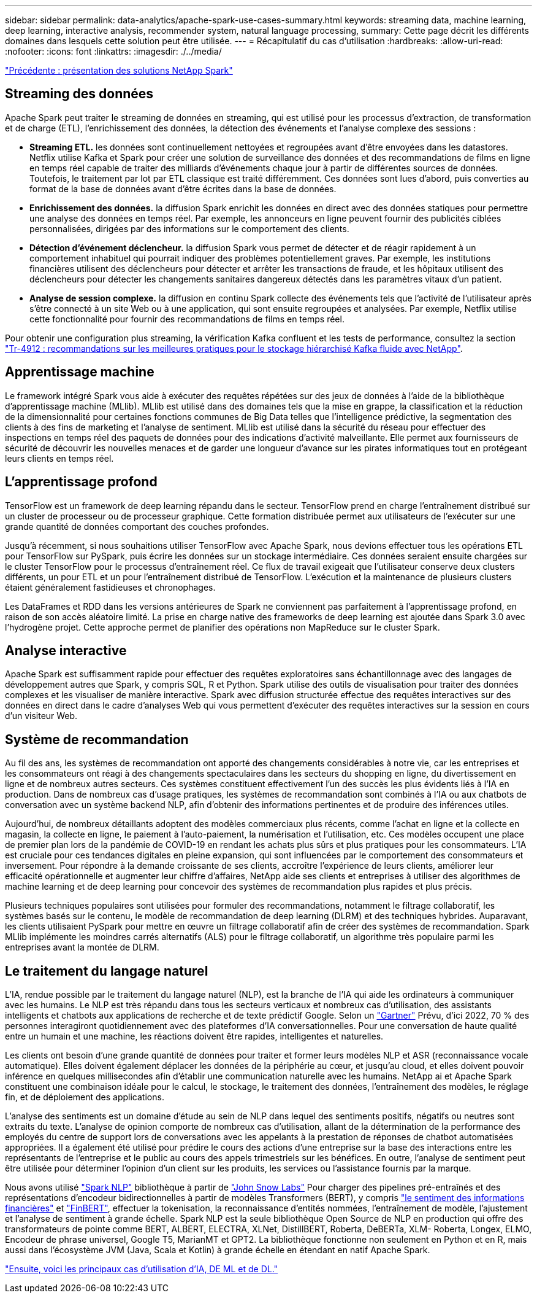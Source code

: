 ---
sidebar: sidebar 
permalink: data-analytics/apache-spark-use-cases-summary.html 
keywords: streaming data, machine learning, deep learning, interactive analysis, recommender system, natural language processing, 
summary: Cette page décrit les différents domaines dans lesquels cette solution peut être utilisée. 
---
= Récapitulatif du cas d'utilisation
:hardbreaks:
:allow-uri-read: 
:nofooter: 
:icons: font
:linkattrs: 
:imagesdir: ./../media/


link:apache-spark-netapp-spark-solutions-overview.html["Précédente : présentation des solutions NetApp Spark"]



== Streaming des données

Apache Spark peut traiter le streaming de données en streaming, qui est utilisé pour les processus d'extraction, de transformation et de charge (ETL), l'enrichissement des données, la détection des événements et l'analyse complexe des sessions :

* *Streaming ETL.* les données sont continuellement nettoyées et regroupées avant d'être envoyées dans les datastores. Netflix utilise Kafka et Spark pour créer une solution de surveillance des données et des recommandations de films en ligne en temps réel capable de traiter des milliards d'événements chaque jour à partir de différentes sources de données. Toutefois, le traitement par lot par ETL classique est traité différemment. Ces données sont lues d'abord, puis converties au format de la base de données avant d'être écrites dans la base de données.
* *Enrichissement des données.* la diffusion Spark enrichit les données en direct avec des données statiques pour permettre une analyse des données en temps réel. Par exemple, les annonceurs en ligne peuvent fournir des publicités ciblées personnalisées, dirigées par des informations sur le comportement des clients.
* *Détection d'événement déclencheur.* la diffusion Spark vous permet de détecter et de réagir rapidement à un comportement inhabituel qui pourrait indiquer des problèmes potentiellement graves. Par exemple, les institutions financières utilisent des déclencheurs pour détecter et arrêter les transactions de fraude, et les hôpitaux utilisent des déclencheurs pour détecter les changements sanitaires dangereux détectés dans les paramètres vitaux d’un patient.
* *Analyse de session complexe.* la diffusion en continu Spark collecte des événements tels que l'activité de l'utilisateur après s'être connecté à un site Web ou à une application, qui sont ensuite regroupées et analysées. Par exemple, Netflix utilise cette fonctionnalité pour fournir des recommandations de films en temps réel.


Pour obtenir une configuration plus streaming, la vérification Kafka confluent et les tests de performance, consultez la section https://docs.netapp.com/us-en/netapp-solutions/data-analytics/confluent-kafka-introduction.html["Tr-4912 : recommandations sur les meilleures pratiques pour le stockage hiérarchisé Kafka fluide avec NetApp"^].



== Apprentissage machine

Le framework intégré Spark vous aide à exécuter des requêtes répétées sur des jeux de données à l'aide de la bibliothèque d'apprentissage machine (MLlib). MLlib est utilisé dans des domaines tels que la mise en grappe, la classification et la réduction de la dimensionnalité pour certaines fonctions communes de Big Data telles que l'intelligence prédictive, la segmentation des clients à des fins de marketing et l'analyse de sentiment. MLlib est utilisé dans la sécurité du réseau pour effectuer des inspections en temps réel des paquets de données pour des indications d'activité malveillante. Elle permet aux fournisseurs de sécurité de découvrir les nouvelles menaces et de garder une longueur d'avance sur les pirates informatiques tout en protégeant leurs clients en temps réel.



== L'apprentissage profond

TensorFlow est un framework de deep learning répandu dans le secteur. TensorFlow prend en charge l'entraînement distribué sur un cluster de processeur ou de processeur graphique. Cette formation distribuée permet aux utilisateurs de l'exécuter sur une grande quantité de données comportant des couches profondes.

Jusqu'à récemment, si nous souhaitions utiliser TensorFlow avec Apache Spark, nous devions effectuer tous les opérations ETL pour TensorFlow sur PySpark, puis écrire les données sur un stockage intermédiaire. Ces données seraient ensuite chargées sur le cluster TensorFlow pour le processus d'entraînement réel. Ce flux de travail exigeait que l'utilisateur conserve deux clusters différents, un pour ETL et un pour l'entraînement distribué de TensorFlow. L'exécution et la maintenance de plusieurs clusters étaient généralement fastidieuses et chronophages.

Les DataFrames et RDD dans les versions antérieures de Spark ne conviennent pas parfaitement à l'apprentissage profond, en raison de son accès aléatoire limité. La prise en charge native des frameworks de deep learning est ajoutée dans Spark 3.0 avec l'hydrogène projet. Cette approche permet de planifier des opérations non MapReduce sur le cluster Spark.



== Analyse interactive

Apache Spark est suffisamment rapide pour effectuer des requêtes exploratoires sans échantillonnage avec des langages de développement autres que Spark, y compris SQL, R et Python. Spark utilise des outils de visualisation pour traiter des données complexes et les visualiser de manière interactive. Spark avec diffusion structurée effectue des requêtes interactives sur des données en direct dans le cadre d'analyses Web qui vous permettent d'exécuter des requêtes interactives sur la session en cours d'un visiteur Web.



== Système de recommandation

Au fil des ans, les systèmes de recommandation ont apporté des changements considérables à notre vie, car les entreprises et les consommateurs ont réagi à des changements spectaculaires dans les secteurs du shopping en ligne, du divertissement en ligne et de nombreux autres secteurs. Ces systèmes constituent effectivement l'un des succès les plus évidents liés à l'IA en production. Dans de nombreux cas d'usage pratiques, les systèmes de recommandation sont combinés à l'IA ou aux chatbots de conversation avec un système backend NLP, afin d'obtenir des informations pertinentes et de produire des inférences utiles.

Aujourd'hui, de nombreux détaillants adoptent des modèles commerciaux plus récents, comme l'achat en ligne et la collecte en magasin, la collecte en ligne, le paiement à l'auto-paiement, la numérisation et l'utilisation, etc. Ces modèles occupent une place de premier plan lors de la pandémie de COVID-19 en rendant les achats plus sûrs et plus pratiques pour les consommateurs. L'IA est cruciale pour ces tendances digitales en pleine expansion, qui sont influencées par le comportement des consommateurs et inversement. Pour répondre à la demande croissante de ses clients, accroître l'expérience de leurs clients, améliorer leur efficacité opérationnelle et augmenter leur chiffre d'affaires, NetApp aide ses clients et entreprises à utiliser des algorithmes de machine learning et de deep learning pour concevoir des systèmes de recommandation plus rapides et plus précis.

Plusieurs techniques populaires sont utilisées pour formuler des recommandations, notamment le filtrage collaboratif, les systèmes basés sur le contenu, le modèle de recommandation de deep learning (DLRM) et des techniques hybrides. Auparavant, les clients utilisaient PySpark pour mettre en œuvre un filtrage collaboratif afin de créer des systèmes de recommandation. Spark MLlib implémente les moindres carrés alternatifs (ALS) pour le filtrage collaboratif, un algorithme très populaire parmi les entreprises avant la montée de DLRM.



== Le traitement du langage naturel

L'IA, rendue possible par le traitement du langage naturel (NLP), est la branche de l'IA qui aide les ordinateurs à communiquer avec les humains. Le NLP est très répandu dans tous les secteurs verticaux et nombreux cas d'utilisation, des assistants intelligents et chatbots aux applications de recherche et de texte prédictif Google. Selon un https://www.forbes.com/sites/forbestechcouncil/2021/05/07/nice-chatbot-ing-with-you/?sh=7011eff571f4["Gartner"^] Prévu, d'ici 2022, 70 % des personnes interagiront quotidiennement avec des plateformes d'IA conversationnelles. Pour une conversation de haute qualité entre un humain et une machine, les réactions doivent être rapides, intelligentes et naturelles.

Les clients ont besoin d'une grande quantité de données pour traiter et former leurs modèles NLP et ASR (reconnaissance vocale automatique). Elles doivent également déplacer les données de la périphérie au cœur, et jusqu'au cloud, et elles doivent pouvoir inférence en quelques millisecondes afin d'établir une communication naturelle avec les humains. NetApp ai et Apache Spark constituent une combinaison idéale pour le calcul, le stockage, le traitement des données, l'entraînement des modèles, le réglage fin, et de déploiement des applications.

L'analyse des sentiments est un domaine d'étude au sein de NLP dans lequel des sentiments positifs, négatifs ou neutres sont extraits du texte. L'analyse de opinion comporte de nombreux cas d'utilisation, allant de la détermination de la performance des employés du centre de support lors de conversations avec les appelants à la prestation de réponses de chatbot automatisées appropriées. Il a également été utilisé pour prédire le cours des actions d’une entreprise sur la base des interactions entre les représentants de l’entreprise et le public au cours des appels trimestriels sur les bénéfices. En outre, l’analyse de sentiment peut être utilisée pour déterminer l’opinion d’un client sur les produits, les services ou l’assistance fournis par la marque.

Nous avons utilisé https://www.johnsnowlabs.com/spark-nlp/["Spark NLP"^] bibliothèque à partir de https://www.johnsnowlabs.com/["John Snow Labs"^] Pour charger des pipelines pré-entraînés et des représentations d'encodeur bidirectionnelles à partir de modèles Transformers (BERT), y compris https://nlp.johnsnowlabs.com/2021/11/11/classifierdl_bertwiki_finance_sentiment_pipeline_en.html["le sentiment des informations financières"^] et https://nlp.johnsnowlabs.com/2021/11/03/bert_sequence_classifier_finbert_en.html["FinBERT"^], effectuer la tokenisation, la reconnaissance d'entités nommées, l'entraînement de modèle, l'ajustement et l'analyse de sentiment à grande échelle. Spark NLP est la seule bibliothèque Open Source de NLP en production qui offre des transformateurs de pointe comme BERT, ALBERT, ELECTRA, XLNet, DistillBERT, Roberta, DeBERTa, XLM- Roberta, Longex, ELMO, Encodeur de phrase universel, Google T5, MarianMT et GPT2. La bibliothèque fonctionne non seulement en Python et en R, mais aussi dans l'écosystème JVM (Java, Scala et Kotlin) à grande échelle en étendant en natif Apache Spark.

link:apache-spark-major-ai,-ml,-and-dl-use-cases-and-architectures.html["Ensuite, voici les principaux cas d'utilisation d'IA, DE ML et de DL."]
